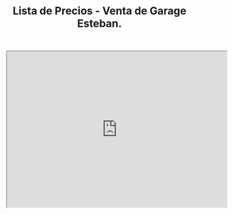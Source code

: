 #+OPTIONS: toc:nil num:nil author:t date:t email:t title:nil

#+TITLE: Lista de Precios - Venta de Garage Esteban.


#+HTML: <iframe width="594" height="420" src="https://docs.google.com/spreadsheets/d/e/2PACX-1vSEd0JGoCBvWnseacmpgU8JI-pY8NcMoc0IU1knK19gItKG_Jvx8vzWRPaHzpxMwW49NsYZD4G7JD_S/pubhtml?gid=1517888306&amp;single=true&amp;widget=true&amp;headers=false"></iframe>
